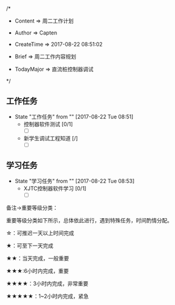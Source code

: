 
/*

 * Content      => 周二工作计划
   
 * Author       => Capten

 * CreateTime   => 2017-08-22 08:51:02

 * Brief        => 周二工作内容规划
                   
 * TodayMajor   => 直流桩控制器调试
   
 */

** 工作任务 
   - State "工作任务"   from ""           [2017-08-22 Tue 08:51]
     - 控制器软件测试 [0/1]
       - [ ]
     - 新学生调试工程知道 [/]
       - [ ]
** 学习任务 
   - State "学习任务"   from ""           [2017-08-22 Tue 08:53]
     - XJTC控制器软件学习 [0/1]
       - [ ]
   
备注->重要等级分类：

重要等级分类如下所示，总体依此进行，遇到特殊任务，时间酌情分配。

☆：可推迟一天以上时间完成

★：可至下一天完成

★★：当天完成，一般重要

★★★:6小时内完成，重要

★★★★：3小时内完成，非常重要

★★★★★：1~2小时内完成，紧急

